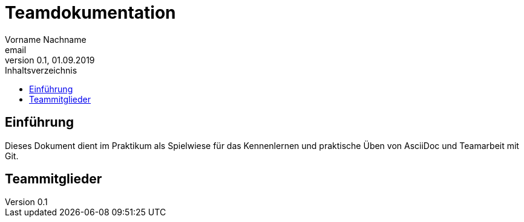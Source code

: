 = Teamdokumentation
Vorname Nachname <email>
0.1, 01.09.2019
:toc:
:toc-title: Inhaltsverzeichnis
// Platzhalter für weitere Dokumenten-Attribute

== Einführung
Dieses Dokument dient im Praktikum als Spielwiese für das Kennenlernen und praktische Üben von AsciiDoc und Teamarbeit mit Git.

== Teammitglieder